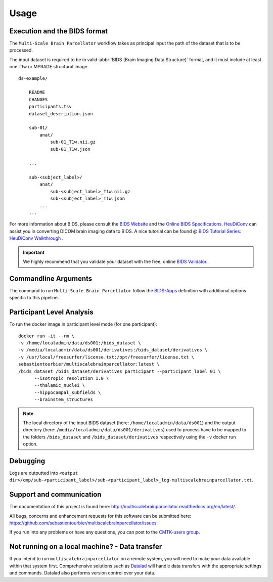 *********************
Usage
*********************

Execution and the BIDS format
=============================

The ``Multi-Scale Brain Parcellator`` workflow takes as principal input the path of the dataset
that is to be processed.

The input dataset is required to be in valid :abbr:`BIDS (Brain Imaging Data
Structure)` format, and it must include at least one T1w or MPRAGE structural image. 

::

    ds-example/
    	
    	README
    	CHANGES
    	participants.tsv
    	dataset_description.json
        
        sub-01/
            anat/
            	sub-01_T1w.nii.gz
            	sub-01_T1w.json
        
        ...

        sub-<subject_label>/
            anat/
            	sub-<subject_label>_T1w.nii.gz
            	sub-<subject_label>_T1w.json
            ...
        ...

For more information about BIDS, please consult the `BIDS Website <https://bids.neuroimaging.io/>`_ and the `Online BIDS Specifications <https://bids-specification.readthedocs.io/en/stable/>`_. `HeuDiConv <https://github.com/nipy/heudiconv>`_ can assist you in converting DICOM brain imaging data to BIDS. A nice tutorial can be found @ `BIDS Tutorial Series: HeuDiConv Walkthrough <http://reproducibility.stanford.edu/bids-tutorial-series-part-2a/>`_ .

.. important:: 
	We highly recommend that you validate your dataset with the free, online `BIDS Validator <http://bids-standard.github.io/bids-validator/>`_.


Commandline Arguments
=============================

The command to run ``Multi-Scale Brain Parcellator`` follow the `BIDS-Apps
<https://github.com/BIDS-Apps>`_ definition with additional options specific to this pipeline.

.. argparse::
		:ref: cmp.multiscalebrainparcellator.parser.get
		:prog: multiscalebrainparcellator

.. seealso:: 
	More information about BIDS Apps? Please check directly on the `BIDS Apps Website <http://bids-apps.neuroimaging.io/>`_.


Participant Level Analysis
===========================
To run the docker image in participant level mode (for one participant)::

  docker run -it --rm \
  -v /home/localadmin/data/ds001:/bids_dataset \
  -v /media/localadmin/data/ds001/derivatives:/bids_dataset/derivatives \
  -v /usr/local/freesurfer/license.txt:/opt/freesurfer/license.txt \
  sebastientourbier/multiscalebrainparcellator:latest \
  /bids_dataset /bids_dataset/derivatives participant --participant_label 01 \
	--isotropic_resolution 1.0 \
	--thalamic_nuclei \
	--hippocampal_subfields \
	--brainstem_structures

.. note:: The local directory of the input BIDS dataset (here: ``/home/localadmin/data/ds001``) and the output directory (here: ``/media/localadmin/data/ds001/derivatives``) used to process have to be mapped to the folders ``/bids_dataset`` and ``/bids_dataset/derivatives`` respectively using the ``-v`` docker run option.


Debugging
=========

Logs are outputted into
``<output dir>/cmp/sub-<participant_label>/sub-<participant_label>_log-multiscalebrainparcellator.txt``.

Support and communication
=========================

The documentation of this project is found here: http://multiscalebrainparcellator.readthedocs.org/en/latest/.

All bugs, concerns and enhancement requests for this software can be submitted here:
https://github.com/sebastientourbier/multiscalebrainparcellator/issues.


If you run into any problems or have any questions, you can post to the `CMTK-users group <http://groups.google.com/group/cmtk-users>`_.


Not running on a local machine? - Data transfer
===============================================

If you intend to run ``multiscalebrainparcellator`` on a remote system, you will need to
make your data available within that system first. Comprehensive solutions such as `Datalad
<http://www.datalad.org/>`_ will handle data transfers with the appropriate
settings and commands. Datalad also performs version control over your data.
